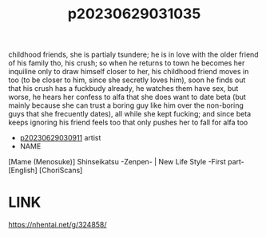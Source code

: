 :PROPERTIES:
:ID:       6944b8f6-092d-4b02-a8e4-239dd638944e
:END:
#+title: p20230629031035
#+filetags: :ntronary:
childhood friends, she is partialy tsundere; he is in love with the older friend of his family tho, his crush; so when he returns to town he becomes her inquiline only to draw himself closer to her, his childhood friend moves in too (to be closer to him, since she secretly loves him), soon he finds out that his crush has a fuckbudy already, he watches them have sex, but worse, he hears her confess to alfa that she does want to date beta (but mainly because she can trust a boring guy like him over the non-boring guys that she frecuently dates), all while she kept fucking; and since beta keeps ignoring his friend feels too that only pushes her to fall for alfa too
- [[id:44a2a6fc-2f5e-4b46-ac88-816f5d38d552][p20230629030911]] artist
- NAME
[Mame (Menosuke)] Shinseikatsu -Zenpen- | New Life Style -First part- [English] [ChoriScans]
* LINK
https://nhentai.net/g/324858/
